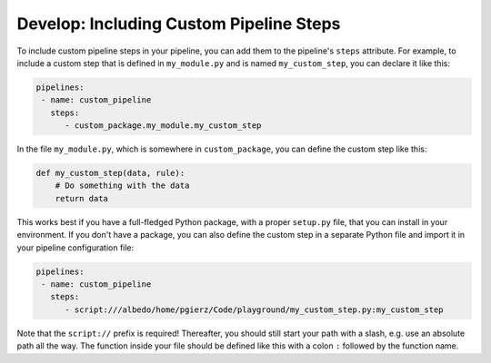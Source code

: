 ========================================
Develop: Including Custom Pipeline Steps
========================================

To include custom pipeline steps in your pipeline, you can add them to the
pipeline's ``steps`` attribute. For example, to include a custom step that
is defined in ``my_module.py`` and is named ``my_custom_step``, you can
declare it like this:

.. code-block:: yaml

  pipelines:
   - name: custom_pipeline
     steps:
        - custom_package.my_module.my_custom_step

In the file ``my_module.py``, which is somewhere in ``custom_package``,
you can define the custom step like this:

.. code-block:: python

   def my_custom_step(data, rule):
       # Do something with the data
       return data

This works best if you have a full-fledged Python package, with a proper
``setup.py`` file, that you can install in your environment. If you don't
have a package, you can also define the custom step in a separate Python
file and import it in your pipeline configuration file:

.. code-block:: yaml

  pipelines:
   - name: custom_pipeline
     steps:
        - script:///albedo/home/pgierz/Code/playground/my_custom_step.py:my_custom_step

Note that the ``script://`` prefix is required! Thereafter, you should still start your
path with a slash, e.g. use an absolute path all the way. The function inside your file
should be defined like this with a colon ``:`` followed by the function name.
